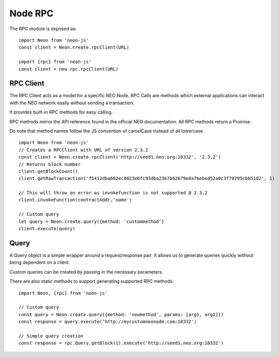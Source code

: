 ********
Node RPC
********

The RPC module is exposed as::

  import Neon from 'neon-js'
  const client = Neon.create.rpcClient(URL)

  import {rpc} from 'neon-js'
  const client = new rpc.rpcClient(URL)


RPC Client
==========
The RPC Client acts as a model for a specific NEO Node. RPC Calls are methods which external applications can interact with the NEO network easily without sending a transaction.

It provides built-in RPC methods for easy calling.

RPC methods mirror the API reference found in the official NEO documentation. All RPC methods return a Promise.

Do note that method names follow the JS convention of camelCase instead of all lowercase.

::

  import Neon from 'neon-js'
  // Creates a RPCClient with URL of version 2.3.2
  const client = Neon.create.rpcClient('http://seed1.neo.org:10332', '2.3.2')
  // Returns block number
  client.getBlockCount()
  client.getRawTransaction('f5412dba662ec8023e6fc93dba23e7b62679e0a7bebed52a0c3f70795cbb51d2', 1)

  // This will throw an error as invokefunction is not supported @ 2.3.2
  client.invokeFunction(contractAddr,'name')

  // Custom query
  let query = Neon.create.query({method: 'custommethod'}
  client.execute(query)

Query
=====
A Query object is a simple wrapper around a request/response pair. It allows us to generate queries quickly without being dependent on a client.

Custom queries can be created by passing in the necessary parameters.

There are also static methods to support generating supported RPC methods.

::

  import Neon, {rpc} from 'neon-js'

  // Custom query
  const query = Neon.create.query({method: 'newmethod', params: [arg1, arg2]})
  const response = query.execute('http://mycustomneonode.com:10332')

  // Simple query creation
  const response = rpc.Query.getBlock(1).execute('http://seed1.neo.org:10332')

